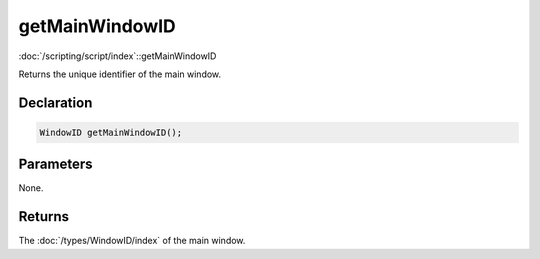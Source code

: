 getMainWindowID
===============

:doc:`/scripting/script/index`::getMainWindowID

Returns the unique identifier of the main window.

Declaration
-----------

.. code-block:: cpp

	WindowID getMainWindowID();

Parameters
----------

None.

Returns
-------

The :doc:`/types/WindowID/index` of the main window.